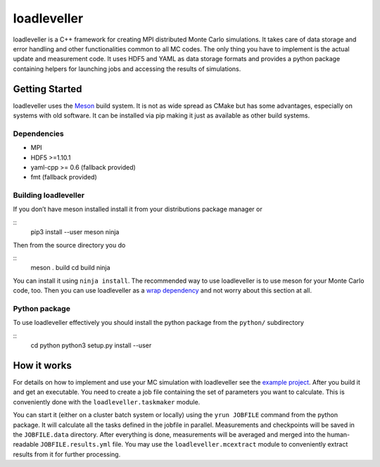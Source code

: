 loadleveller
============

loadleveller is a C++ framework for creating MPI distributed Monte Carlo simulations. It takes care of data storage and error handling and other functionalities common to all MC codes. The only thing you have to implement is the actual update and measurement code. 
It uses HDF5 and YAML as data storage formats and provides a python package containing helpers for launching jobs and accessing the results of simulations.

Getting Started
------------

loadleveller uses the `Meson <https://mesonbuild.com/>`_ build system. It is not as wide spread as CMake but has some advantages, especially on systems with old software. It can be installed via pip making it just as available as other build systems.

Dependencies
^^^^^^^^^^^^

- MPI
- HDF5 >=1.10.1
- yaml-cpp >= 0.6 (fallback provided)
- fmt (fallback provided)

Building loadleveller
^^^^^^^^^^^^^^^^^^^^^

If you don’t have meson installed install it from your distributions package manager or

::
    pip3 install --user meson ninja

Then from the source directory you do

::
    meson . build
    cd build
    ninja

You can install it using ``ninja install``. The recommended way to use loadleveller is to use meson for your Monte Carlo code, too. Then you can use loadleveller as a `wrap dependency <https://mesonbuild.com/Wrap-dependency-system-manual.html>`_ and not worry about this section at all.

Python package
^^^^^^^^^^^^^^

To use loadleveller effectively you should install the python package from the ``python/`` subdirectory

::
    cd python
    python3 setup.py install --user

How it works
------------

For details on how to implement and use your MC simulation with loadleveller see the `example project <TODO>`_. After you build it and get an executable. You need to create a job file containing the set of parameters you want to calculate. This is conveniently done with the ``loadleveller.taskmaker`` module.

You can start it (either on a cluster batch system or locally) using the ``yrun JOBFILE`` command from the python package. It will calculate all the tasks defined in the jobfile in parallel. Measurements and checkpoints will be saved in the ``JOBFILE.data`` directory. After everything is done, measurements will be averaged and merged into the human-readable ``JOBFILE.results.yml`` file. You may use the ``loadleveller.mcextract`` module to conveniently extract results from it for further processing.
